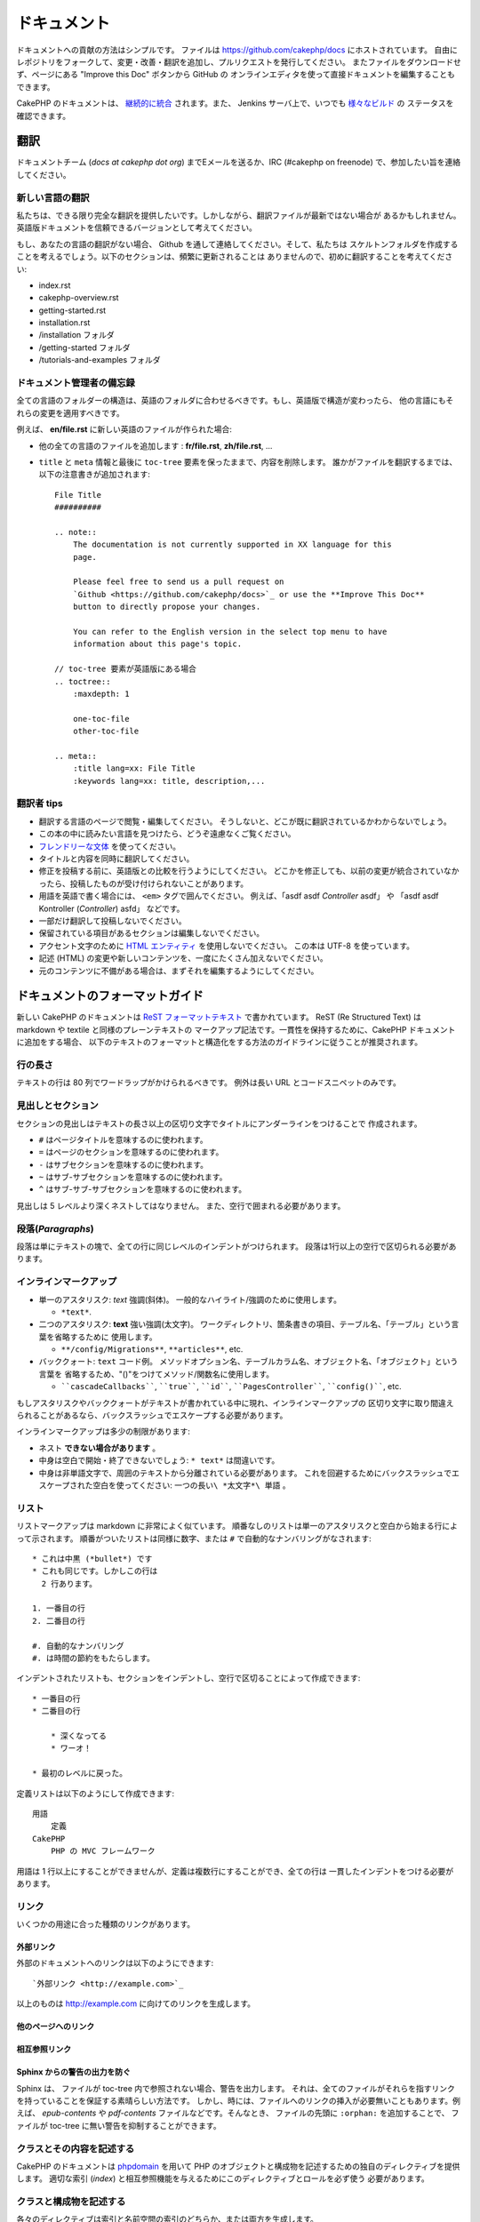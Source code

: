 ドキュメント
############

ドキュメントへの貢献の方法はシンプルです。
ファイルは https://github.com/cakephp/docs にホストされています。
自由にレポジトリをフォークして、変更・改善・翻訳を追加し、プルリクエストを発行してください。
またファイルをダウンロードせず、ページにある "Improve this Doc" ボタンから GitHub の
オンラインエディタを使って直接ドキュメントを編集することもできます。

CakePHP のドキュメントは、
`継続的に統合 <https://en.wikipedia.org/wiki/Continuous_integration>`_
されます。また、 Jenkins サーバ上で、いつでも `様々なビルド  <https://ci.cakephp.org>`_ の
ステータスを確認できます。

翻訳
====

ドキュメントチーム (*docs at cakephp dot org*) までEメールを送るか、IRC
(#cakephp on freenode) で、参加したい旨を連絡してください。

新しい言語の翻訳
------------------

私たちは、できる限り完全な翻訳を提供したいです。しかしながら、翻訳ファイルが最新ではない場合が
あるかもしれません。英語版ドキュメントを信頼できるバージョンとして考えてください。

もし、あなたの言語の翻訳がない場合、 Github を通して連絡してください。そして、私たちは
スケルトンフォルダを作成することを考えるでしょう。以下のセクションは、頻繁に更新されることは
ありませんので、初めに翻訳することを考えてください:

- index.rst
- cakephp-overview.rst
- getting-started.rst
- installation.rst
- /installation フォルダ
- /getting-started フォルダ
- /tutorials-and-examples フォルダ

ドキュメント管理者の備忘録
---------------------------

全ての言語のフォルダーの構造は、英語のフォルダに合わせるべきです。もし、英語版で構造が変わったら、
他の言語にもそれらの変更を適用すべきです。

例えば、 **en/file.rst** に新しい英語のファイルが作られた場合:

- 他の全ての言語のファイルを追加します : **fr/file.rst**, **zh/file.rst**, ...
- ``title`` と ``meta`` 情報と最後に ``toc-tree`` 要素を保ったままで、内容を削除します。
  誰かがファイルを翻訳するまでは、以下の注意書きが追加されます::

    File Title
    ##########

    .. note::
        The documentation is not currently supported in XX language for this
        page.

        Please feel free to send us a pull request on
        `Github <https://github.com/cakephp/docs>`_ or use the **Improve This Doc**
        button to directly propose your changes.

        You can refer to the English version in the select top menu to have
        information about this page's topic.

    // toc-tree 要素が英語版にある場合
    .. toctree::
        :maxdepth: 1

        one-toc-file
        other-toc-file

    .. meta::
        :title lang=xx: File Title
        :keywords lang=xx: title, description,...


翻訳者 tips
------------

- 翻訳する言語のページで閲覧・編集してください。
  そうしないと、どこが既に翻訳されているかわからないでしょう。
- この本の中に読みたい言語を見つけたら、どうぞ遠慮なくご覧ください。
- `フレンドリーな文体 <https://en.wikipedia.org/wiki/Register_(linguistics)>`_ を使ってください。
- タイトルと内容を同時に翻訳してください。
- 修正を投稿する前に、英語版との比較を行うようにしてください。
  どこかを修正しても、以前の変更が統合されていなかったら、投稿したものが受け付けられないことがあります。
- 用語を英語で書く場合には、 ``<em>`` タグで囲んでください。
  例えば、「asdf asdf *Controller* asdf」 や 「asdf asdf Kontroller (*Controller*) asfd」 などです。
- 一部だけ翻訳して投稿しないでください。
- 保留されている項目があるセクションは編集しないでください。
- アクセント文字のために
  `HTML エンティティ <https://en.wikipedia.org/wiki/List_of_XML_and_HTML_character_entity_references>`_
  を使用しないでください。
  この本は UTF-8 を使っています。
- 記述 (HTML) の変更や新しいコンテンツを、一度にたくさん加えないでください。
- 元のコンテンツに不備がある場合は、まずそれを編集するようにしてください。

ドキュメントのフォーマットガイド
================================

新しい CakePHP のドキュメントは
`ReST フォーマットテキスト <https://en.wikipedia.org/wiki/ReStructuredText>`_
で書かれています。
ReST (Re Structured Text) は markdown や textile と同様のプレーンテキストの
マークアップ記法です。一貫性を保持するために、CakePHP ドキュメントに追加をする場合、
以下のテキストのフォーマットと構造化をする方法のガイドラインに従うことが推奨されます。

行の長さ
--------

テキストの行は 80 列でワードラップがかけられるべきです。
例外は長い URL とコードスニペットのみです。

見出しとセクション
------------------

セクションの見出しはテキストの長さ以上の区切り文字でタイトルにアンダーラインをつけることで
作成されます。

- ``#`` はページタイトルを意味するのに使われます。
- ``=`` はページのセクションを意味するのに使われます。
- ``-`` はサブセクションを意味するのに使われます。
- ``~`` はサブ-サブセクションを意味するのに使われます。
- ``^`` はサブ-サブ-サブセクションを意味するのに使われます。

見出しは 5 レベルより深くネストしてはなりません。
また、空行で囲まれる必要があります。

段落(*Paragraphs*)
------------------

段落は単にテキストの塊で、全ての行に同じレベルのインデントがつけられます。
段落は1行以上の空行で区切られる必要があります。

インラインマークアップ
----------------------

* 単一のアスタリスク: *text* 強調(斜体)。
  一般的なハイライト/強調のために使用します。

  * ``*text*``.

* 二つのアスタリスク: **text** 強い強調(太文字)。
  ワークディレクトリ、箇条書きの項目、テーブル名、「テーブル」という言葉を省略するために
  使用します。

  * ``**/config/Migrations**``, ``**articles**``, etc.

* バッククォート: ``text`` コード例。
  メソッドオプション名、テーブルカラム名、オブジェクト名、「オブジェクト」という言葉を
  省略するため、"()"をつけてメソッド/関数名に使用します。

  * ````cascadeCallbacks````, ````true````, ````id````,
    ````PagesController````, ````config()````, etc.

もしアスタリスクやバッククォートがテキストが書かれている中に現れ、インラインマークアップの
区切り文字に取り間違えられることがあるなら、バックスラッシュでエスケープする必要があります。

インラインマークアップは多少の制限があります:

* ネスト **できない場合があります** 。
* 中身は空白で開始・終了できないでしょう: ``* text*`` は間違いです。
* 中身は非単語文字で、周囲のテキストから分離されている必要があります。
  これを回避するためにバックスラッシュでエスケープされた空白を使ってください:
  ``一つの長い\ *太文字*\ 単語`` 。

リスト
------

リストマークアップは markdown に非常によく似ています。
順番なしのリストは単一のアスタリスクと空白から始まる行によって示されます。
順番がついたリストは同様に数字、または ``#`` で自動的なナンバリングがなされます::

    * これは中黒 (*bullet*) です
    * これも同じです。しかしこの行は
      2 行あります。

    1. 一番目の行
    2. 二番目の行

    #. 自動的なナンバリング
    #. は時間の節約をもたらします。

インデントされたリストも、セクションをインデントし、空行で区切ることによって作成できます::

    * 一番目の行
    * 二番目の行

        * 深くなってる
        * ワーオ！

    * 最初のレベルに戻った。

定義リストは以下のようにして作成できます::

    用語
        定義
    CakePHP
        PHP の MVC フレームワーク

用語は 1 行以上にすることができませんが、定義は複数行にすることができ、全ての行は
一貫したインデントをつける必要があります。

リンク
------

いくつかの用途に合った種類のリンクがあります。

外部リンク
~~~~~~~~~~

外部のドキュメントへのリンクは以下のようにできます::

    `外部リンク <http://example.com>`_

以上のものは http://example.com に向けてのリンクを生成します。

他のページへのリンク
~~~~~~~~~~~~~~~~~~~~

.. rst:role:: doc

    ドキュメントの他のページへ ``:doc:`` ロール (*role*) を使ってリンクします。
    指定するドキュメントへ絶対パスまたは相対パス参照を用いてリンクできます。
    ``.rst`` 拡張子は省く必要があります。
    例えば、 ``:doc:`form``` が ``core-helpers/html`` に現れたとすると、
    リンクは ``core-helpers/form`` を参照します。
    もし参照が ``:doc:`/core-helpers``` であったら、どこで使われるかに関わらず、
    常に ``/core-helpers`` を参照します。

相互参照リンク
~~~~~~~~~~~~~~

.. rst:role:: ref

    ``:ref:`` ロールを使って任意のドキュメントに任意のタイトルを相互参照することができます。
    リンクのラベルはドキュメント全体に渡って一意のものに向けられる必要があります。
    クラスのメソッドのラベルを作る時は、リンクのラベルのフォーマットとして ``class-method`` を
    使うのがベストです。

    ラベルの最も一般的な使い方は上記のタイトルです。例::

        .. _ラベル名:

        セクションの見出し
        ------------------

        続きの内容..

    他の場所で、 ``:ref:`ラベル名``` を用いて上記のセクションを参照することができます。
    リンクのテキストはリンクの先にあるタイトルになります。また、
    ``:ref:`リンクテキスト <ラベル名>``` として自由にリンクのテキストを指定することができます。

Sphinx からの警告の出力を防ぐ
~~~~~~~~~~~~~~~~~~~~~~~~~~~~~~

Sphinx は、 ファイルが toc-tree 内で参照されない場合、警告を出力します。
それは、全てのファイルがそれらを指すリンクを持っていることを保証する素晴らしい方法です。
しかし、時には、ファイルへのリンクの挿入が必要無いこともあります。例えば、
`epub-contents` や `pdf-contents` ファイルなどです。そんなとき、
ファイルの先頭に ``:orphan:`` を追加することで、 ファイルが
toc-tree に無い警告を抑制することができます。

クラスとその内容を記述する
--------------------------

CakePHP のドキュメントは `phpdomain
<http://pypi.python.org/pypi/sphinxcontrib-phpdomain>`_
を用いて PHP のオブジェクトと構成物を記述するための独自のディレクティブを提供します。
適切な索引 (*index*) と相互参照機能を与えるためにこのディレクティブとロールを必ず使う
必要があります。

クラスと構成物を記述する
------------------------

各々のディレクティブは索引と名前空間の索引のどちらか、または両方を生成します。

.. rst:directive:: .. php:global:: name

   このディレクティブは新規の PHP のグローバル変数を定義します。

.. rst:directive:: .. php:function:: name(signature)

   クラスに属さない新規のグローバル関数を定義します。

.. rst:directive:: .. php:const:: name

   このディレクティブは新規の定数を定義します。
   これを class ディレクティブの中でネストして使うことにより、クラス定数を作成することもできます。

.. rst:directive:: .. php:exception:: name

   このディレクティブは現在の名前空間内で新規の例外 (*Exception*) を定義します。
   コンストラクタの引数を含める書き方もできます。

.. rst:directive:: .. php:class:: name

   クラスを記述します。
   クラスに属するメソッド、属性、定数はこのディレクティブの本文の中にある必要があります::

        .. php:class:: MyClass

            クラスの説明

           .. php:method:: method($argument)

           メソッドの説明


   属性、メソッド、定数はネストする必要はありません。
   これらは単にクラス定義の後につけることができます::

        .. php:class:: MyClass

            クラスについての文

        .. php:method:: methodName()

            メソッドについての文


   .. seealso:: :rst:dir:`php:method`, :rst:dir:`php:attr`, :rst:dir:`php:const`

.. rst:directive:: .. php:method:: name(signature)

   クラスのメソッドと、その引数、返り値、例外を記述します::

        .. php:method:: instanceMethod($one, $two)

            :param string $one: 第一引数。
            :param string $two: 第二引数。
            :returns: なんらかの配列。
            :throws: InvalidArgumentException

           これはインスタンスメソッドです。

.. rst:directive:: .. php:staticmethod:: ClassName::methodName(signature)

    静的なメソッド、その引数、返り値、例外を記述します。
    オプションは :rst:dir:`php:method` を見てください。

.. rst:directive:: .. php:attr:: name

   クラスのプロパティ・属性を記述します。

Sphinx からの警告の出力を防ぐ
~~~~~~~~~~~~~~~~~~~~~~~~~~~~~~

ひとつの関数が複数のファイルで参照されている場合、Sphinx は警告を出力します。
それは、ひとつの関数を何度も追加されないようにすることを保証する素晴らしい方法です。しかし、
ときには２つ以上のファイルで、ひとつの関数を書きたいこともあります。
例えば、 `debug 関数` は、 `/development/debugging` と
`/core-libraries/global-constants-and-functions` で参照されています。
この場合、警告を抑えるために debug 関数の下に ``:noindex:`` を追加します。
関数に対する ``:no-index:`` を **付けない** 参照はひとつだけにキープしてください。 ::

    .. php:function:: debug(mixed $var, boolean $showHtml = null, $showFrom = true)
        :noindex:

相互参照
~~~~~~~~

以下のロールは PHP のオブジェクトを参照し、適合するディレクティブがあればリンクが生成されます:

.. rst:role:: php:func

   PHPの関数を参照します。

.. rst:role:: php:global

   ``$`` 接頭辞を持つグローバル変数を参照します。

.. rst:role:: php:const

   グローバル定数、またはクラス定数のどちらかを参照します。
   クラス定数はそのクラスが先に付けられる必要があります::

        DateTimeは :php:const:`DateTime::ATOM` 定数を持ちます。

.. rst:role:: php:class

   名前でクラスを参照します::

     :php:class:`ClassName`

.. rst:role:: php:meth

   クラスのメソッドを参照します。
   このロールは両方の種類のメソッドをサポートします::

     :php:meth:`DateTime::setDate`
     :php:meth:`Classname::staticMethod`

.. rst:role:: php:attr

   オブジェクトの属性を参照します::

      :php:attr:`ClassName::$propertyName`

.. rst:role:: php:exc

   例外を参照します。


ソースコード
------------

段落の終わりの ``::`` を用いて、リテラルコードブロックを生成します。
リテラルブロックはインデントされる必要があり、各段落のように単一の行で区切られる必要があります::

    これは段落です::

        while ($i--) {
            doStuff()
        }

    これは普通のテキストの再開です。

リテラルテキストは変更やフォーマットがされず、1レベル分のインデントが削除されたものが残ります。


注意と警告
----------

重要なヒント、特別な注記、潜在的な危険を読者に知らせるためにしたいことがしばしばあります。
sphinx の警告 (*Admonitions*) は、まさにそのために使われます。
警告には 5 つの種類があります。

* ``.. tip::`` tip は面白い情報や重要な情報を文書化、または再反復するために使用されています。
  ディレクティブの内容は完結した文章で書かれ、また全ての適切な句読点を含める必要があります。
* ``.. note::`` note は情報の特に重要なもののひとつを文書化するために使用されています。
  ディレクティブの内容は完結した文章で書かれ、また全ての適切な句読点を含める必要があります。
* ``.. warning::`` warning は潜在的な障害、またはセキュリティに関する情報を文書化するために使用されています。
  ディレクティブの内容は完結した文章で書かれ、また全ての適切な句読点を含める必要があります。
* ``.. versionadded:: X.Y.Z`` "version added" 警告は、上記の機能が
  ``X.Y.Z`` バージョンで追加された新しい機能であることを示すために使用されます。
* ``.. deprecated:: X.Y.Z`` "version added" 警告の反対で、"deprecated" 警告は、
  ``X.Y.Z`` バージョンから非推奨になった機能の告知のために使用されます。

全ての警告は同じようになります::

    .. note::

        インデントされ空の行に挟まれます。
        段落と一緒です。

    この文はnoteの一部ではありません。

サンプル
~~~~~~~~

.. tip::

    これは忘れがちで役に立つ一言です。

.. note::

    ここに注意を払う必要があります。

.. warning::

    危険に晒されるかもしれません。

.. versionadded:: 2.6.3

    バージョン 2.6.3 で素晴らしい機能が追加されました。

.. deprecated:: 2.6.3

    バージョン 2.6.3 で古い機能は非推奨になりました。


.. meta::
    :title lang=ja: Documentation
    :keywords lang=ja: partial translations,translation efforts,html entities,text markup,asfd,asdf,structured text,english content,markdown,formatted text,dot org,repo,consistency,translator,freenode,textile,improvements,syntax,cakephp,submission
